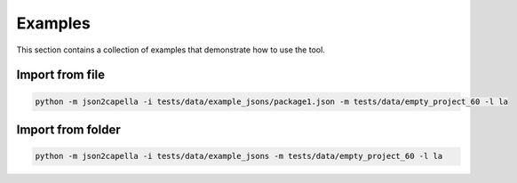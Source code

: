 ..
   Copyright DB InfraGO AG and contributors
   SPDX-License-Identifier: Apache-2.0

.. _examples:

********
Examples
********

This section contains a collection of examples that demonstrate how to use the tool.

Import from file
----------------
.. code-block:: bash

   python -m json2capella -i tests/data/example_jsons/package1.json -m tests/data/empty_project_60 -l la

Import from folder
------------------
.. code-block:: bash

   python -m json2capella -i tests/data/example_jsons -m tests/data/empty_project_60 -l la
